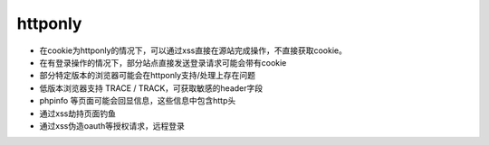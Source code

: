 httponly
================================

- 在cookie为httponly的情况下，可以通过xss直接在源站完成操作，不直接获取cookie。
- 在有登录操作的情况下，部分站点直接发送登录请求可能会带有cookie
- 部分特定版本的浏览器可能会在httponly支持/处理上存在问题
- 低版本浏览器支持 TRACE / TRACK，可获取敏感的header字段
- phpinfo 等页面可能会回显信息，这些信息中包含http头
- 通过xss劫持页面钓鱼
- 通过xss伪造oauth等授权请求，远程登录
